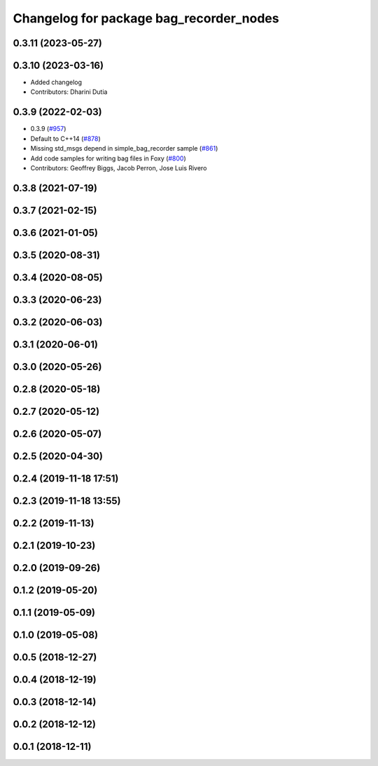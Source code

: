 ^^^^^^^^^^^^^^^^^^^^^^^^^^^^^^^^^^^^^^^^
Changelog for package bag_recorder_nodes
^^^^^^^^^^^^^^^^^^^^^^^^^^^^^^^^^^^^^^^^

0.3.11 (2023-05-27)
-------------------

0.3.10 (2023-03-16)
-------------------
* Added changelog
* Contributors: Dharini Dutia

0.3.9 (2022-02-03)
------------------
* 0.3.9 (`#957 <https://github.com/ros2/rosbag2/issues/957>`_)
* Default to C++14 (`#878 <https://github.com/ros2/rosbag2/issues/878>`_)
* Missing std_msgs depend in simple_bag_recorder sample (`#861 <https://github.com/ros2/rosbag2/issues/861>`_)
* Add code samples for writing bag files in Foxy (`#800 <https://github.com/ros2/rosbag2/issues/800>`_)
* Contributors: Geoffrey Biggs, Jacob Perron, Jose Luis Rivero

0.3.8 (2021-07-19)
------------------

0.3.7 (2021-02-15)
------------------

0.3.6 (2021-01-05)
------------------

0.3.5 (2020-08-31)
------------------

0.3.4 (2020-08-05)
------------------

0.3.3 (2020-06-23)
------------------

0.3.2 (2020-06-03)
------------------

0.3.1 (2020-06-01)
------------------

0.3.0 (2020-05-26)
------------------

0.2.8 (2020-05-18)
------------------

0.2.7 (2020-05-12)
------------------

0.2.6 (2020-05-07)
------------------

0.2.5 (2020-04-30)
------------------

0.2.4 (2019-11-18 17:51)
------------------------

0.2.3 (2019-11-18 13:55)
------------------------

0.2.2 (2019-11-13)
------------------

0.2.1 (2019-10-23)
------------------

0.2.0 (2019-09-26)
------------------

0.1.2 (2019-05-20)
------------------

0.1.1 (2019-05-09)
------------------

0.1.0 (2019-05-08)
------------------

0.0.5 (2018-12-27)
------------------

0.0.4 (2018-12-19)
------------------

0.0.3 (2018-12-14)
------------------

0.0.2 (2018-12-12)
------------------

0.0.1 (2018-12-11)
------------------
